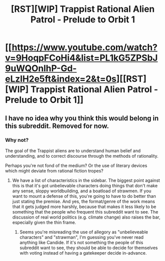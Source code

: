 #+TITLE: [RST][WIP] Trappist Rational Alien Patrol - Prelude to Orbit 1

* [[https://www.youtube.com/watch?v=9HoqpFCoHi4&list=PL1kG5ZPSbJ9uWQOnlhP-Gd-eLzlH2e5ft&index=2&t=0s][[RST][WIP] Trappist Rational Alien Patrol - Prelude to Orbit 1]]
:PROPERTIES:
:Author: SlavojVivec
:Score: 1
:DateUnix: 1561009934.0
:DateShort: 2019-Jun-20
:END:

** I have no idea why you think this would belong in this subreddit. Removed for now.
:PROPERTIES:
:Author: alexanderwales
:Score: 1
:DateUnix: 1561010328.0
:DateShort: 2019-Jun-20
:END:

*** Why not?

The goal of the Trappist aliens are to understand human belief and understanding, and to correct discourse through the methods of rationality.

Perhaps you're not fond of the medium? Or the use of literary devices which might deviate from rational fiction tropes?
:PROPERTIES:
:Author: SlavojVivec
:Score: 1
:DateUnix: 1561010923.0
:DateShort: 2019-Jun-20
:END:

**** We have a list of characteristics in the sidebar. The biggest point against this is that it's got unbelievable characters doing things that don't make any sense, sloppy worldbuilding, and a boatload of strawmen. If you want to mount a defense of this, you're going to have to do better than just stating the premise. And yes, the format/genre of the work means that it gets judged more harshly, because that makes it less likely to be something that the people who frequent this subreddit want to see. The discussion of real world politics (e.g. climate change) also raises the bar, especially given the thin frame.
:PROPERTIES:
:Author: alexanderwales
:Score: 1
:DateUnix: 1561011728.0
:DateShort: 2019-Jun-20
:END:

***** Seems you're misreading the use of allegory as "unbelieveable characters" and "strawman", I'm guessing you've never read anything like Candide. If it's not something the people of this subreddit want to see, they should be able to decide for themselves with voting instead of having a gatekeeper decide in-advance.
:PROPERTIES:
:Author: SlavojVivec
:Score: 1
:DateUnix: 1561012482.0
:DateShort: 2019-Jun-20
:END:
